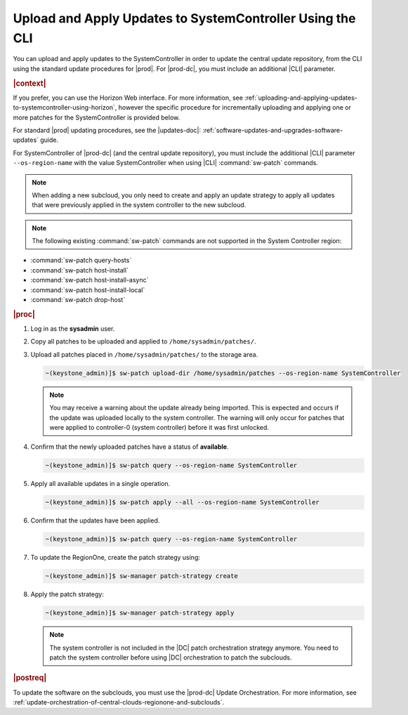 
.. clv1558615616705
.. _uploading-and-applying-updates-to-systemcontroller-using-the-cli:

==========================================================
Upload and Apply Updates to SystemController Using the CLI
==========================================================

You can upload and apply updates to the SystemController in order to update the
central update repository, from the CLI using the standard update procedures
for |prod|. For |prod-dc|, you must include an additional |CLI| parameter.

.. rubric:: |context|

If you prefer, you can use the Horizon Web interface. For more information, see
:ref:`uploading-and-applying-updates-to-systemcontroller-using-horizon`,
however the specific procedure for incrementally uploading and applying one or
more patches for the SystemController is provided below.

For standard |prod| updating procedures, see the |updates-doc|:
:ref:`software-updates-and-upgrades-software-updates` guide.

For SystemController of |prod-dc| (and the central update repository), you
must include the additional |CLI| parameter ``--os-region-name`` with the value
SystemController when using |CLI| :command:`sw-patch` commands.

.. note::
    When adding a new subcloud, you only need to create and apply an update
    strategy to apply all updates that were previously applied in the system
    controller to the new subcloud.

.. note::
    The following existing :command:`sw-patch` commands are not supported in
    the System Controller region:


.. _uploading-and-applying-updates-to-systemcontroller-using-the-cli-ul-fvw-cj4-3jb:

-   :command:`sw-patch query-hosts`

-   :command:`sw-patch host-install`

-   :command:`sw-patch host-install-async`

-   :command:`sw-patch host-install-local`

-   :command:`sw-patch drop-host`

.. rubric:: |proc|

.. _uploading-and-applying-updates-to-systemcontroller-using-the-cli-steps-scm-jkx-fdb:


#.  Log in as the **sysadmin** user.

#.  Copy all patches to be uploaded and applied to ``/home/sysadmin/patches/``.

#.  Upload all patches placed in ``/home/sysadmin/patches/`` to the storage area.

    .. code-block:: none

        ~(keystone_admin)]$ sw-patch upload-dir /home/sysadmin/patches --os-region-name SystemController

    .. note::

        You may receive a warning about the update already being imported. This
        is expected and occurs if the update was uploaded locally to the system
        controller. The warning will only occur for patches that were applied
        to controller-0 (system controller) before it was first unlocked.


#.  Confirm that the newly uploaded patches have a status of **available**.

    .. code-block:: none

        ~(keystone_admin)]$ sw-patch query --os-region-name SystemController

#.  Apply all available updates in a single operation.

    .. code-block:: none

        ~(keystone_admin)]$ sw-patch apply --all --os-region-name SystemController

#.  Confirm that the updates have been applied.

    .. code-block:: none

        ~(keystone_admin)]$ sw-patch query --os-region-name SystemController

#.  To update the RegionOne, create the patch strategy using:

    .. code-block:: none

        ~(keystone_admin)]$ sw-manager patch-strategy create

#.  Apply the patch strategy:

    .. code-block:: none

        ~(keystone_admin)]$ sw-manager patch-strategy apply

    .. note::

        The system controller is not included in the |DC| patch orchestration
        strategy anymore. You need to patch the system controller before using
        |DC| orchestration to patch the subclouds.

.. rubric:: |postreq|

To update the software on the subclouds, you must use the |prod-dc| Update
Orchestration. For more information, see
:ref:`update-orchestration-of-central-clouds-regionone-and-subclouds`.
